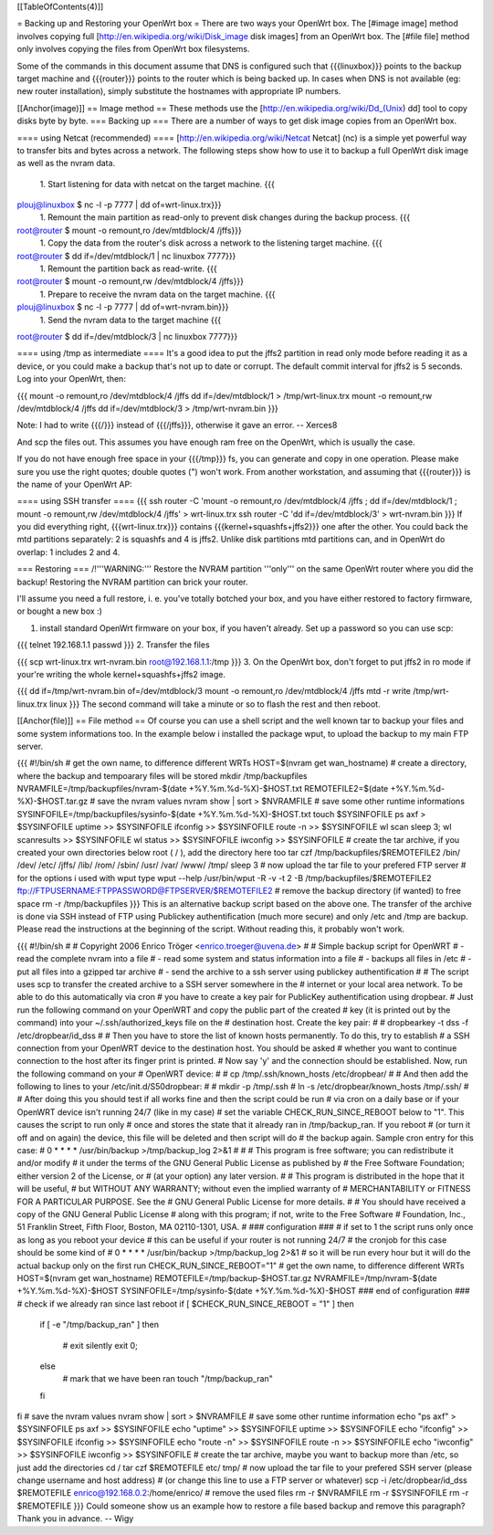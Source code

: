 [[TableOfContents(4)]]

= Backing up and Restoring your OpenWrt box =
There are two ways your OpenWrt box. The [#image image] method involves copying full [http://en.wikipedia.org/wiki/Disk_image disk images] from an OpenWrt box. The [#file file] method only involves copying the files from OpenWrt box filesystems.

Some of the commands in this document assume that DNS is configured such that {{{linuxbox}}} points to the backup target machine and {{{router}}} points to the router which is being backed up. In cases when DNS is not available (eg: new router installation), simply substitute the hostnames with appropriate IP numbers.

[[Anchor(image)]]
== Image method ==
These methods use the [http://en.wikipedia.org/wiki/Dd_(Unix) dd] tool to copy disks byte by byte.
=== Backing up ===
There are a number of ways to get disk image copies from an OpenWrt box.

==== using Netcat (recommended) ====
[http://en.wikipedia.org/wiki/Netcat Netcat] (nc) is a simple yet powerful way to transfer bits and bytes across a network.
The following steps show how to use it to backup a full OpenWrt disk image as well as the nvram data.

 1. Start listening for data with netcat on the target machine.
 {{{
plouj@linuxbox $ nc -l -p 7777 | dd of=wrt-linux.trx}}}
 1. Remount the main partition as read-only to prevent disk changes during the backup process.
 {{{
root@router $ mount -o remount,ro /dev/mtdblock/4 /jffs}}}
 1. Copy the data from the router's disk across a network to the listening target machine.
 {{{
root@router $ dd if=/dev/mtdblock/1 | nc linuxbox 7777}}}
 1. Remount the partition back as read-write.
 {{{
root@router $ mount -o remount,rw /dev/mtdblock/4 /jffs}}}
 1. Prepare to receive the nvram data on the target machine.
 {{{
plouj@linuxbox $ nc -l -p 7777 | dd of=wrt-nvram.bin}}}
 1. Send the nvram data to the target machine
 {{{
root@router $ dd if=/dev/mtdblock/3 | nc linuxbox 7777}}}

==== using /tmp as intermediate ====
It's a good idea to put the jffs2 partition in read only mode before reading it as a device, or you could make a backup that's not up to date or corrupt. The default commit interval for jffs2 is 5 seconds. Log into your OpenWrt, then:

{{{
mount -o remount,ro /dev/mtdblock/4 /jffs
dd if=/dev/mtdblock/1 > /tmp/wrt-linux.trx
mount -o remount,rw /dev/mtdblock/4 /jffs
dd if=/dev/mtdblock/3 > /tmp/wrt-nvram.bin
}}}

Note: I had to write {{{/}}} instead of {{{/jffs}}}, otherwise it gave an error. -- Xerces8

And scp the files out. This assumes you have enough ram free on the OpenWrt, which is usually the case.

If you do not have enough free space in your {{{/tmp}}} fs, you can generate and copy in one operation.  Please make sure you use the right quotes; double quotes (") won't work.  From another workstation, and assuming that {{{router}}} is the name of your OpenWrt AP:

==== using SSH transfer ====
{{{
ssh router -C 'mount -o remount,ro /dev/mtdblock/4 /jffs ; dd if=/dev/mtdblock/1 ; mount -o remount,rw /dev/mtdblock/4 /jffs' > wrt-linux.trx
ssh router -C 'dd if=/dev/mtdblock/3' > wrt-nvram.bin
}}}
If you did everything right, {{{wrt-linux.trx}}} contains {{{kernel+squashfs+jffs2}}} one after the other. You could back the mtd partitions separately: 2 is squashfs and 4 is jffs2. Unlike disk partitions mtd partitions can, and in OpenWrt do overlap: 1 includes 2 and 4.

=== Restoring ===
/!\ '''WARNING:''' Restore the NVRAM partition '''only''' on the same OpenWrt router where you did the backup! Restoring the NVRAM partition can brick your router.

I'll assume you need a full restore, i. e. you've totally botched your box, and you have either restored to factory firmware, or bought a new box :)

1. install standard OpenWrt firmware on your box, if you haven't already. Set up a password so you can use scp:

{{{
telnet 192.168.1.1
passwd
}}}
2. Transfer the files

{{{
scp wrt-linux.trx wrt-nvram.bin root@192.168.1.1:/tmp
}}}
3. On the OpenWrt box, don't forget to put jffs2 in ro mode if your're writing the whole kernel+squashfs+jffs2 image.

{{{
dd if=/tmp/wrt-nvram.bin of=/dev/mtdblock/3
mount -o remount,ro /dev/mtdblock/4 /jffs
mtd -r write /tmp/wrt-linux.trx linux
}}}
The second command will take a minute or so to flash the rest and then reboot.

[[Anchor(file)]]
== File method ==
Of course you can use a shell script and the well known tar to backup your files and some system informations too. In the example below i installed the package wput, to upload the backup to my main FTP server.

{{{
#!/bin/sh
# get the own name, to difference different WRTs
HOST=$(nvram get wan_hostname)
# create a directory, where the backup and tempoarary files will be stored
mkdir /tmp/backupfiles
NVRAMFILE=/tmp/backupfiles/nvram-$(date +%Y.%m.%d-%X)-$HOST.txt
REMOTEFILE2=$(date +%Y.%m.%d-%X)-$HOST.tar.gz
# save the nvram values
nvram show | sort > $NVRAMFILE
# save some other runtime informations
SYSINFOFILE=/tmp/backupfiles/sysinfo-$(date +%Y.%m.%d-%X)-$HOST.txt
touch $SYSINFOFILE
ps axf > $SYSINFOFILE
uptime >> $SYSINFOFILE
ifconfig >> $SYSINFOFILE
route -n >> $SYSINFOFILE
wl scan
sleep 3;
wl scanresults >> $SYSINFOFILE
wl status >> $SYSINFOFILE
iwconfig >> $SYSINFOFILE
# create the tar archive, if you created your own directories below root ( / ), add the directory here too
tar czf /tmp/backupfiles/$REMOTEFILE2 /bin/ /dev/ /etc/ /jffs/ /lib/ /rom/ /sbin/ /usr/ /var/ /www/ /tmp/
sleep 3
# now upload the tar file to your prefered FTP server
# for the options i used with wput type wput --help
/usr/bin/wput -R -v -t 2 -B /tmp/backupfiles/$REMOTEFILE2 ftp://FTPUSERNAME:FTPPASSWORD@FTPSERVER/$REMOTEFILE2
# remove the backup directory (if wanted) to free space
rm -r /tmp/backupfiles
}}}
This is an alternative backup script based on the above one. The transfer of the archive is done via SSH instead of FTP using Publickey authentification (much more secure) and only /etc and /tmp are backup. Please read the instructions at the beginning of the script. Without reading this, it probably won't work.

{{{
#!/bin/sh
#
# Copyright 2006 Enrico Tröger <enrico.troeger@uvena.de>
#
# Simple backup script for OpenWRT
# - read the complete nvram into a file
# - read some system and status information into a file
# - backups all files in /etc
# - put all files into a gzipped tar archive
# - send the archive to a ssh server using publickey authentification
#
# The script uses scp to transfer the created archive to a SSH server somewhere in the
# internet or your local area network. To be able to do this automatically via cron
# you have to create a key pair for PublicKey authentification using dropbear.
# Just run the following command on your OpenWRT and copy the public part of the created
# key (it is printed out by the command) into your ~/.ssh/authorized_keys file on the
# destination host. Create the key pair:
#
# dropbearkey -t dss -f /etc/dropbear/id_dss
#
# Then you have to store the list of known hosts permanently. To do this, try to establish
# a SSH connection from your OpenWRT device to the destination host. You should be asked
# whether you want to continue connection to the host after its finger print is printed.
# Now say 'y' and the connection should be established. Now, run the following command on your
# OpenWRT device:
#
# cp /tmp/.ssh/known_hosts /etc/dropbear/
#
# And then add the following to lines to your /etc/init.d/S50dropbear:
#
# mkdir -p /tmp/.ssh
# ln -s /etc/dropbear/known_hosts /tmp/.ssh/
#
# After doing this you should test if all works fine and then the script could be run
# via cron on a daily base or if your OpenWRT device isn't running 24/7 (like in my case)
# set the variable CHECK_RUN_SINCE_REBOOT below to "1". This causes the script to run only
# once and stores the state that it already ran in /tmp/backup_ran. If you reboot
# (or turn it off and on again) the device, this file will be deleted and then script will do
# the backup again. Sample cron entry for this case:
# 0 * * * * /usr/bin/backup >/tmp/backup_log 2>&1
#
#
# This program is free software; you can redistribute it and/or modify
# it under the terms of the GNU General Public License as published by
# the Free Software Foundation; either version 2 of the License, or
# (at your option) any later version.
#
# This program is distributed in the hope that it will be useful,
# but WITHOUT ANY WARRANTY; without even the implied warranty of
# MERCHANTABILITY or FITNESS FOR A PARTICULAR PURPOSE.  See the
# GNU General Public License for more details.
#
# You should have received a copy of the GNU General Public License
# along with this program; if not, write to the Free Software
# Foundation, Inc., 51 Franklin Street, Fifth Floor, Boston, MA 02110-1301, USA.
#
### configuration ###
# if set to 1 the script runs only once as long as you reboot your device
# this can be useful if your router is not running 24/7
# the cronjob for this case should be some kind of
# 0 * * * * /usr/bin/backup >/tmp/backup_log 2>&1
# so it will be run every hour but it will do the actual backup only on the first run
CHECK_RUN_SINCE_REBOOT="1"
# get the own name, to difference different WRTs
HOST=$(nvram get wan_hostname)
REMOTEFILE=/tmp/backup-$HOST.tar.gz
NVRAMFILE=/tmp/nvram-$(date +%Y.%m.%d-%X)-$HOST
SYSINFOFILE=/tmp/sysinfo-$(date +%Y.%m.%d-%X)-$HOST
### end of configuration ###
# check if we already ran since last reboot
if [ $CHECK_RUN_SINCE_REBOOT = "1" ]
then
        if [ -e "/tmp/backup_ran" ]
        then
                # exit silently
                exit 0;
        else
                # mark that we have been ran
                touch "/tmp/backup_ran"
        fi
fi
# save the nvram values
nvram show | sort > $NVRAMFILE
# save some other runtime information
echo "ps axf" > $SYSINFOFILE
ps axf >> $SYSINFOFILE
echo "uptime" >> $SYSINFOFILE
uptime >> $SYSINFOFILE
echo "ifconfig" >> $SYSINFOFILE
ifconfig >> $SYSINFOFILE
echo "route -n" >> $SYSINFOFILE
route -n >> $SYSINFOFILE
echo "iwconfig" >> $SYSINFOFILE
iwconfig >> $SYSINFOFILE
# create the tar archive, maybe you want to backup more than /etc, so just add the directories
cd /
tar czf $REMOTEFILE etc/ tmp/
# now upload the tar file to your prefered SSH server (please change username and host address)
# (or change this line to use a FTP server or whatever)
scp -i /etc/dropbear/id_dss $REMOTEFILE enrico@192.168.0.2:/home/enrico/
# remove the used files
rm -r $NVRAMFILE
rm -r $SYSINFOFILE
rm -r $REMOTEFILE
}}}
Could someone show us an example how to restore a file based backup and remove this paragraph? Thank you in advance. -- Wigy
